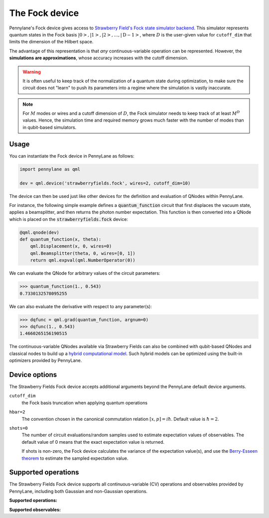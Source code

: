 The Fock device
===============

Pennylane's Fock device gives access to
`Strawberry Field's Fock state simulator backend <https://strawberryfields.readthedocs.io/en/stable/code/api/strawberryfields.backends.FockBackend.html>`_.
This simulator represents quantum states in the Fock basis
:math:`\left| 0 \right>, \left| 1 \right>, \left| 2 \right>, \dots, \left| \mathrm{D -1} \right>`,
where :math:`D` is the user-given value for ``cutoff_dim`` that limits the dimension of the Hilbert space.

The advantage of this representation is that *any* continuous-variable operation can be represented. However,
the **simulations are approximations**, whose accuracy increases with the cutoff dimension.

.. warning::

    It is often useful to keep track of the normalization of a quantum state during optimization, to make sure
    the circuit does not "learn" to push its parameters into a regime where the simulation is vastly inaccurate.

.. note::

    For :math:`M` modes or wires and a cutoff dimension of :math:`D`, the Fock simulator needs to keep track of
    at least :math:`M^D` values. Hence, the simulation time and required memory grows much faster with the number of modes than in
    qubit-based simulators.

Usage
~~~~~

You can instantiate the Fock device in PennyLane as follows:

.. code-block:: python

    import pennylane as qml

    dev = qml.device('strawberryfields.fock', wires=2, cutoff_dim=10)

The device can then be used just like other devices for the definition and evaluation of QNodes within PennyLane.

For instance, the following simple example defines a :code:`quantum_function` circuit that first displaces
the vacuum state, applies a beamsplitter, and then returns the photon number expectation.
This function is then converted into a QNode which is placed on the :code:`strawberryfields.fock` device:

.. code-block:: python

    @qml.qnode(dev)
    def quantum_function(x, theta):
        qml.Displacement(x, 0, wires=0)
        qml.Beamsplitter(theta, 0, wires=[0, 1])
        return qml.expval(qml.NumberOperator(0))

We can evaluate the QNode for arbitrary values of the circuit parameters:

>>> quantum_function(1., 0.543)
0.7330132578095255

We can also evaluate the derivative with respect to any parameter(s):

>>> dqfunc = qml.grad(quantum_function, argnum=0)
>>> dqfunc(1., 0.543)
1.4660265156190515

The continuous-variable QNodes available via Strawberry Fields can also be combined with qubit-based QNodes
and classical nodes to build up a `hybrid computational model <https://pennylane.ai/qml/demos/tutorial_plugins_hybrid.html>`_.
Such hybrid models can be optimized using
the built-in optimizers provided by PennyLane.

Device options
~~~~~~~~~~~~~~

The Strawberry Fields Fock device accepts additional arguments beyond the PennyLane default device arguments.

``cutoff_dim``
	the Fock basis truncation when applying quantum operations

``hbar=2``
	The convention chosen in the canonical commutation relation :math:`[x, p] = i \hbar`.
	Default value is :math:`\hbar=2`.

``shots=0``
	The number of circuit evaluations/random samples used to estimate expectation values of observables.
	The default value of 0 means that the exact expectation value is returned.

	If shots is non-zero, the Fock device calculates the variance of the expectation value(s),
	and use the `Berry-Esseen theorem <https://en.wikipedia.org/wiki/Berry%E2%80%93Esseen_theorem>`_ to
	estimate the sampled expectation value.

Supported operations
~~~~~~~~~~~~~~~~~~~~~

The Strawberry Fields Fock device supports all continuous-variable (CV) operations and observables
provided by PennyLane, including both Gaussian and non-Gaussian operations.

**Supported operations:**

.. raw:: html

    <div class="summary-table">

.. autosummary::
    :nosignatures:

    ~pennylane.Beamsplitter
    ~pennylane.CatState
    ~pennylane.CoherentState
    ~pennylane.ControlledAddition
    ~pennylane.ControlledPhase
    ~pennylane.CrossKerr
    ~pennylane.CubicPhase
    ~pennylane.DisplacedSqueezedState
    ~pennylane.Displacement
    ~pennylane.FockDensityMatrix
    ~pennylane.FockState
    ~pennylane.FockStateVector
    ~pennylane.GaussianState
    ~pennylane.Interferometer
    ~pennylane.Kerr
    ~pennylane.QuadraticPhase
    ~pennylane.Rotation
    ~pennylane.SqueezedState
    ~pennylane.Squeezing
    ~pennylane.ThermalState
    ~pennylane.TwoModeSqueezing

.. raw:: html

    </div>

**Supported observables:**

.. raw:: html

    <div class="summary-table">

.. autosummary::
    :nosignatures:

    ~pennylane.Identity
    ~pennylane.NumberOperator
    ~pennylane.TensorN
    ~pennylane.X
    ~pennylane.P
    ~pennylane.QuadOperator
    ~pennylane.PolyXP

.. raw:: html

    </div>
